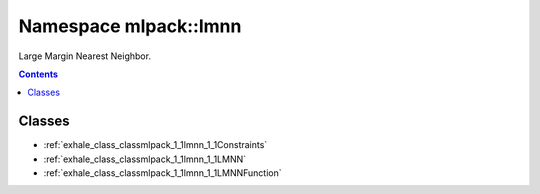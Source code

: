 
.. _namespace_mlpack__lmnn:

Namespace mlpack::lmnn
======================


Large Margin Nearest Neighbor. 
 


.. contents:: Contents
   :local:
   :backlinks: none





Classes
-------


- :ref:`exhale_class_classmlpack_1_1lmnn_1_1Constraints`

- :ref:`exhale_class_classmlpack_1_1lmnn_1_1LMNN`

- :ref:`exhale_class_classmlpack_1_1lmnn_1_1LMNNFunction`
